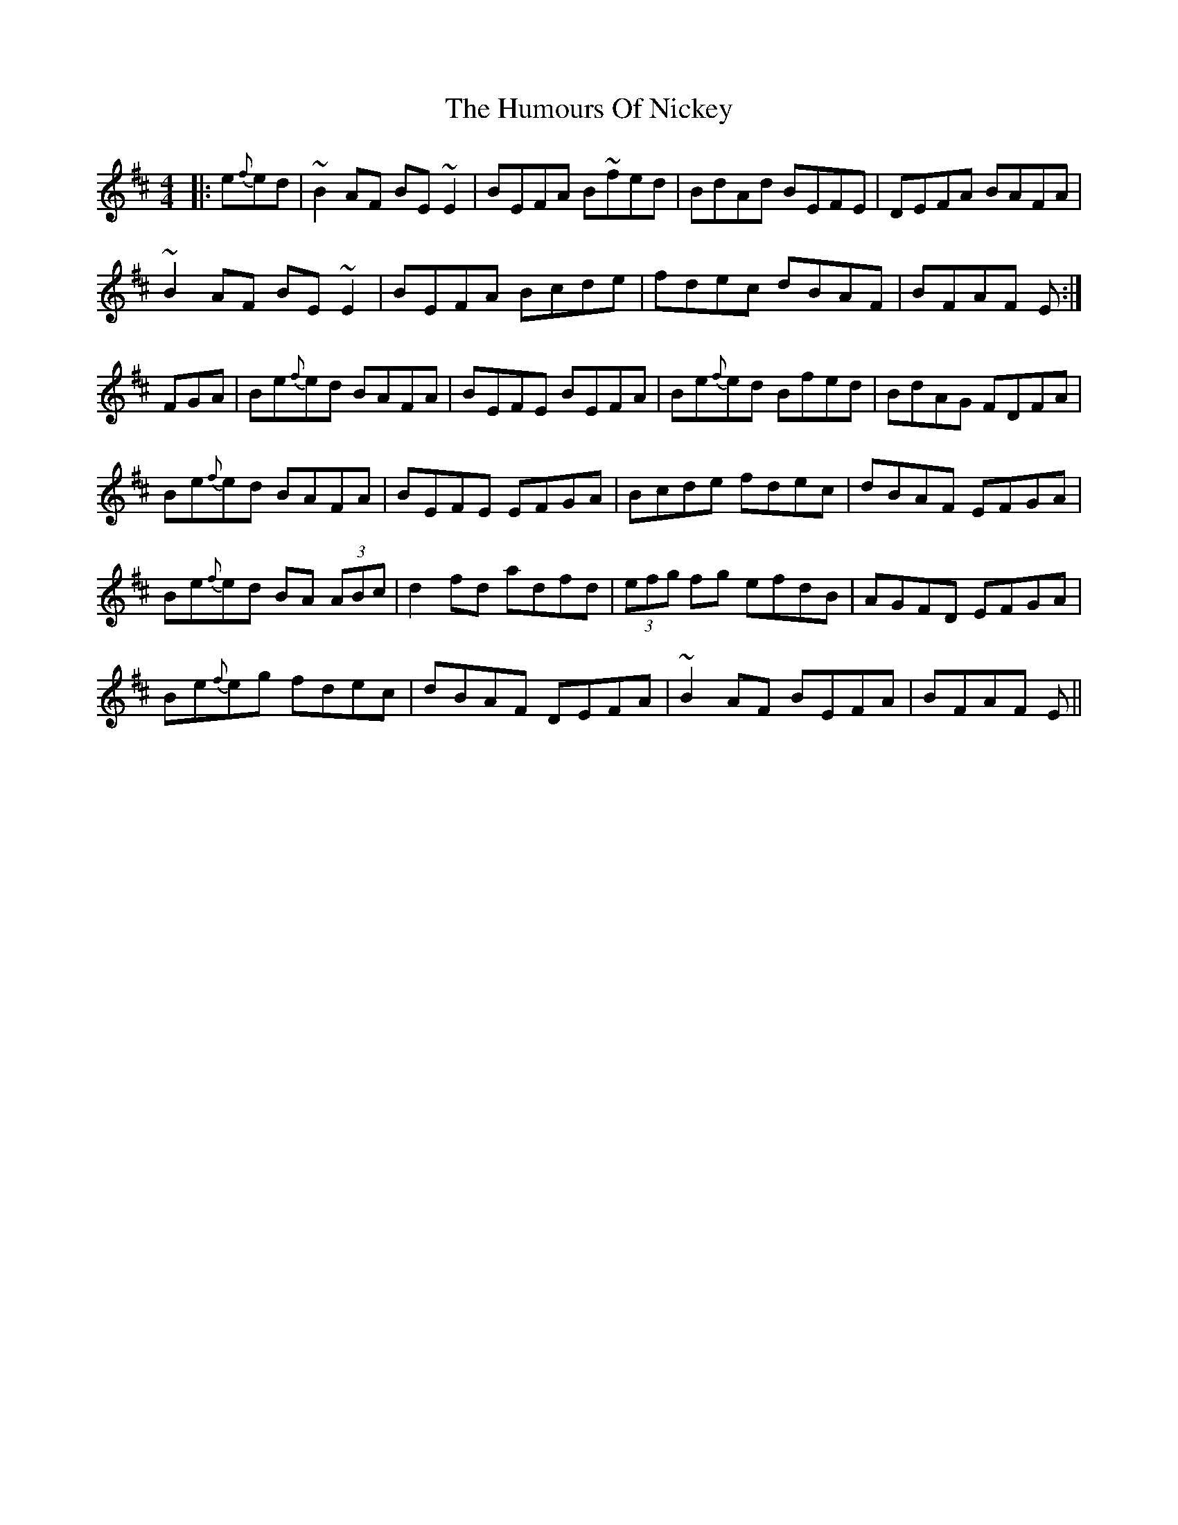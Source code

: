 X: 18265
T: Humours Of Nickey, The
R: reel
M: 4/4
K: Edorian
|:e{f}ed|~B2 AF BE ~E2|BEFA B~fed|BdAd BEFE|DEFA BAFA|
~B2 AF BE ~E2|BEFA Bcde|fdec dBAF|BFAF E:|
FGA|Be{f}ed BAFA|BEFE BEFA|Be{f}ed Bfed|BdAG FDFA|
Be{f}ed BAFA|BEFE EFGA|Bcde fdec|dBAF EFGA|
Be{f}ed BA (3ABc|d2 fd adfd|(3efg fg efdB|AGFD EFGA|
Be{f}eg fdec|dBAF DEFA|~B2 AF BEFA|BFAF E||

